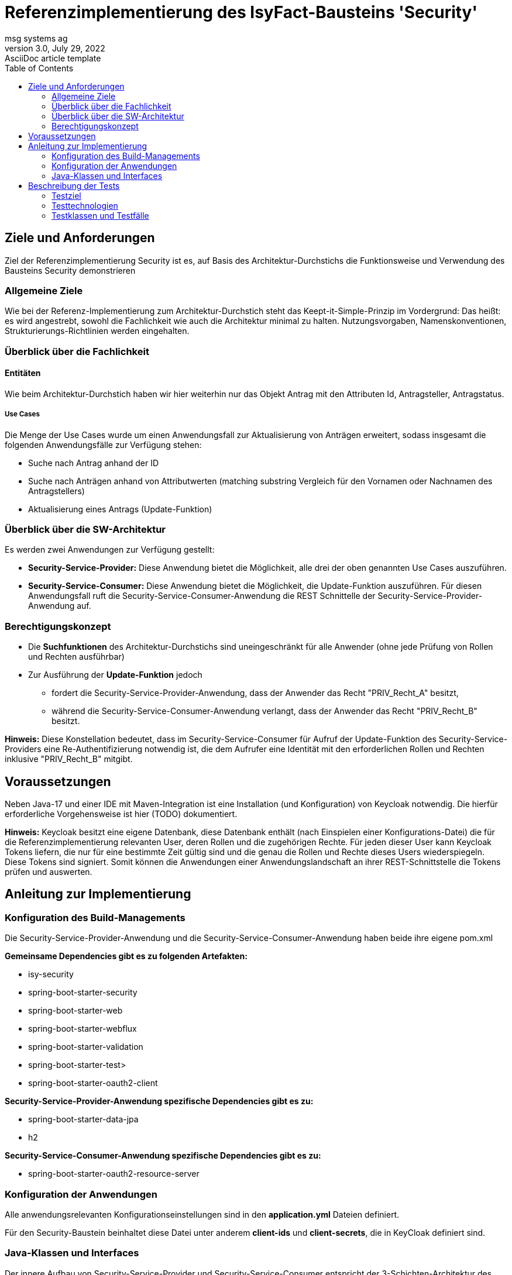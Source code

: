 = Referenzimplementierung des IsyFact-Bausteins 'Security'
msg systems ag
3.0, July 29, 2022: AsciiDoc article template
:toc:
:icons: font
:url-quickref: https://docs.asciidoctor.org/asciidoc/latest/syntax-quick-reference/

== Ziele und Anforderungen
Ziel der Referenzimplementierung Security ist es,
auf Basis des Architektur-Durchstichs die Funktionsweise und Verwendung des Bausteins Security demonstrieren

=== Allgemeine Ziele

Wie bei der Referenz-Implementierung zum Architektur-Durchstich steht das Keept-it-Simple-Prinzip im Vordergrund:
Das heißt: es wird angestrebt, sowohl die Fachlichkeit wie auch die Architektur minimal zu halten.
Nutzungsvorgaben, Namenskonventionen, Strukturierungs-Richtlinien werden eingehalten.

=== Überblick über die Fachlichkeit

==== Entitäten
Wie beim Architektur-Durchstich haben wir hier weiterhin nur das Objekt Antrag mit den Attributen
Id, Antragsteller, Antragstatus.

===== Use Cases
Die Menge der Use Cases wurde um einen Anwendungsfall zur Aktualisierung von Anträgen erweitert,
sodass insgesamt die folgenden Anwendungsfälle zur Verfügung stehen:

* Suche nach Antrag anhand der ID
* Suche nach Anträgen anhand von Attributwerten
  (matching substring Vergleich für den Vornamen oder Nachnamen des Antragstellers)
* Aktualisierung eines Antrags (Update-Funktion)

=== Überblick über die SW-Architektur
Es werden zwei Anwendungen zur Verfügung gestellt:

* *Security-Service-Provider:* Diese Anwendung bietet die Möglichkeit, alle drei der oben genannten Use Cases auszuführen.
* *Security-Service-Consumer:* Diese Anwendung bietet die Möglichkeit, die Update-Funktion auszuführen.
Für diesen Anwendungsfall ruft die Security-Service-Consumer-Anwendung die REST Schnittelle der Security-Service-Provider-Anwendung auf.

=== Berechtigungskonzept
* Die *Suchfunktionen* des Architektur-Durchstichs sind uneingeschränkt für alle Anwender (ohne jede Prüfung von Rollen und Rechten ausführbar)
* Zur Ausführung der *Update-Funktion* jedoch
- fordert die Security-Service-Provider-Anwendung, dass der Anwender das Recht "PRIV_Recht_A" besitzt,
- während die Security-Service-Consumer-Anwendung verlangt, dass der Anwender das Recht "PRIV_Recht_B" besitzt.

*Hinweis:* Diese Konstellation bedeutet, dass im Security-Service-Consumer
für Aufruf der Update-Funktion des Security-Service-Providers eine Re-Authentifizierung notwendig ist,
die dem Aufrufer eine Identität mit den erforderlichen Rollen und Rechten inklusive "PRIV_Recht_B" mitgibt.

== Voraussetzungen
Neben Java-17 und einer IDE mit Maven-Integration ist eine Installation (und Konfiguration) von Keycloak notwendig.
Die hierfür erforderliche Vorgehensweise ist hier (TODO) dokumentiert.

*Hinweis:*
Keycloak besitzt eine eigene Datenbank, diese Datenbank enthält (nach Einspielen einer Konfigurations-Datei)
die für die Referenzimplementierung relevanten User, deren Rollen und die zugehörigen Rechte.
Für jeden dieser User kann Keycloak Tokens liefern, die nur für eine bestimmte Zeit gültig sind und
die genau die Rollen und Rechte dieses Users wiederspiegeln. Diese Tokens sind signiert.
Somit können die Anwendungen einer Anwendungslandschaft an ihrer REST-Schnittstelle die Tokens prüfen und auswerten.

== Anleitung zur Implementierung

=== Konfiguration des Build-Managements
Die Security-Service-Provider-Anwendung und die Security-Service-Consumer-Anwendung haben beide ihre eigene pom.xml

*Gemeinsame Dependencies gibt es zu folgenden Artefakten:*

* isy-security
* spring-boot-starter-security
* spring-boot-starter-web
* spring-boot-starter-webflux
* spring-boot-starter-validation
* spring-boot-starter-test>
* spring-boot-starter-oauth2-client

*Security-Service-Provider-Anwendung spezifische Dependencies gibt es zu:*

* spring-boot-starter-data-jpa
* h2

*Security-Service-Consumer-Anwendung spezifische Dependencies gibt es zu:*

* spring-boot-starter-oauth2-resource-server

=== Konfiguration der Anwendungen
Alle anwendungsrelevanten Konfigurationseinstellungen sind in den *application.yml* Dateien definiert.

Für den Security-Baustein beinhaltet diese Datei unter anderem *client-ids* und *client-secrets*, die in KeyCloak definiert sind.

=== Java-Klassen und Interfaces
Der innere Aufbau von Security-Service-Provider und Security-Service-Consumer entspricht
der 3-Schichten-Architektur des Architektur-Durchstichs, wobei im Security-Service-Consumer keine
Persistenzschicht, sonderen stattdessen eine Adapterklasse zum Aufruf der REST-Schnittstelle des
Security-Service-Providers implementiert ist.

Im Folgenden werden nur noch die Klassen beschrieben, die für den Aspekt 'Security' besonders wichtig sind.

==== Konfigurationsklassen
|====
|*Klasse* | *Beschreibung* | *Hinweis*
| de.bund.bva.isyfact.antrag.
  service.rest.configuration.WebClientSecurityConfig
| Über diese Konfigurationsklasse wird sichergestellt, dass für sämtliche Requests, die zum Aufruf externer Services ausgeführt werden,
ein entsprechendes Access-Token aus dem Security-Kontext extrahiert und an die aufgerufene Anwendung weitergeleitet wird.
| Das Spring-Boot-Framework erkennt Konfigurationsklassen an der Annotation '@Configuration'.

| de.bund.bva.isyfact.antrag.
  service.rest.configuration.OAuth2ServerSecurityConfig
| Über diese Konfigurationsklasse wird definiert,
welche Resource-Methoden (abweichend vom Default) ohne JWT aufrufbar sind.
| Das Spring-Boot-Framework erkennt Konfigurationsklassen an der Annotation '@Configuration'.
|====

==== Adapterklasse
Die Anwendungsfall-Klasse 'AwfAntragAktualisieren'
|====
|*Klasse* | *Beschreibung* | *Hinweis*
| de.bund.bva.isyfact.antrag.
  core.impl.AwfAntragAktualisieren
| Hier wird die REST-Schnittstelle der Security-Service-Provider-Anwendung aufgerufen
  und das aktuelle AntragBo-Objekt an diese REST-Schnittstelle übergeben .
| Dieses Verhalten haben wir im Kontext der Security-Service-Consumer-Anwendung.

| de.bund.bva.isyfact.antrag.
  core.impl.AwfAntragAktualisieren
| Hier wird die des übergebenen Antrag-Bo-Objekts bewerkstelligt.
| Dieses Verhalten haben wir im Kontext der Security-Service-Provider-Anwendung.
|====

==== Architekturbild

TODO

== Beschreibung der Tests
Die in der Referenz-Implementierung implementierten Tests sind allesamt Integrationstests.
Dabei wird die korrekte Funktionsweise der AntragController-Methoden verifiziert.
Die Integrationstests erfordern eine manuelle Vorbereitung
und lassen sich daher nicht (ohne weiteres) automatisiert in einer Build-Pipeline ausführen.

=== Testziel
Neben einer automatisierbaren Qualitättsicherung,
die im Rahmen eines professionellen SW-Engineering eine Selbstverständlichkeit sein sollte,
möchten wir darauf hinweisen, dass vor allem die API-Tests noch einen weiteren Vorteil bieten:
nämlich dem Entwickler zu illustrieren, wie er die technischen Features eines IsyFact-Bausteins nutzt.

=== Testtechnologien
Zur Durchführung der Tests werden entweder Spring-Boot-Tests oder Api-Tests ausgeführt.

Voraussetzung für die Ausführung von Spring-Boot-Tests ist,
dass die zu verwendende KeyCloak-Instanz (manuell) gestartet wurde.

Voraussetzung für die Ausführung von Api-Tests ist, dass neben der KeyCloak-Instanz,
auch die beiden Anwendungen (Security-Service-Provider und Security-Service-Consumer) gestartet sind.
Nur so nämlich lässt sich über API-Aufrufe auch deren REST-Schnittstelle erreichen.

=== Testklassen und Testfälle
Die nachfolgende Tabelle gibt eine Übersicht über die implementierten Testklassen und deren Testfälle.
Zur weiteren Information sollte ein Entwickler die Kommentare im Java-Code heranziehen.

Entscheidend für die in den von Keycloak gelieferten Tokens (und für die in den Tokens gelieferten Berechtiguingen)
ist weiterhin die in Keycloak persistierte Konfiguration.
Zum Verständnis der Testfälle empfehlen wir, sich ggf. über den KeyColak-Client diese Konfiguration genauer anzusehen.

==== Security-Consumer-Tests

|====
|*Testklasse*|*Testfall*|*Testtechnologie*
|AntragControllerApiTest|Antrag aktualiseren|API-Test
|====

==== Security-Provider-Tests
|====
|*Testklasse*|*Testfall*|*Testtechnologie*
|AntragControllerApiTest|Antrag aktualiseren|API-Test
|AntragControllerApiTest|Antrag mit ID suchen|API-Test
|AntragControllerApiTest|Antrag mit Name des Antragstellers suchen|API-Test
|||
|AuthenticationManagerTest|Authentifizierung als expliziter technischer User|Spring-Boot-Test
|AuthenticationManagerTest|Authentifizierung als expliziter Client|Spring-Boot-Test
|AuthenticationManagerTest|Authentifizierung als registrierter technischer User|Spring-Boot-Test
|AuthenticationManagerTest|Authentifizierung als registrierter Client|Spring-Boot-Test
|||
|BerechtigungsManagerTest|Antrag mit Name des Antragstellers suchen - als User ohne Abteilungszuordnung |Spring-Boot-Test
|BerechtigungsManagerTest|Antrag mit Name des Antragstellers suchen - als User mit Abteilung: nicht Zentrale |Spring-Boot-Test
|BerechtigungsManagerTest|Antrag mit Name des Antragstellers suchen - als User mit Abteilung: Zentrale |Spring-Boot-Test
|||
|PublicResourceTest|Aufruf einer nicht geschützten Resource-Methode - ohne Token |Spring-Boot-Test
|PublicResourceTest|Aufruf einer nicht geschützten Resource-Methode - mit Token |Spring-Boot-Test
|||
|SecuredResourceTest|Aufruf einer geschützten Resource-Methode - ohne Token |Spring-Boot-Test
|SecuredResourceTest|Aufruf einer geschützten Resource-Methode - mit Token aber falscher Berechtigung|Spring-Boot-Test
|SecuredResourceTest|Aufruf einer geschützten Resource-Methode - mit Token aber korrekter Berechtigung|Spring-Boot-Test
|====
*Anmerkung:* Was die BerechtigungsManagerTests betrifft, so war es das Ziel zu demonstrieren, dass man Resource-Methoden
nicht nur durch '@Secured' Annotationen schützen kann, sonderen dass es auch möglich ist,
in einer Resource-Methode Attribute des Users abzufragen und auf erwartete Werte hin abzuprüfen.
Über die BerechtigungsManagerTests wird dieser Use-Case genauer illustriert.


